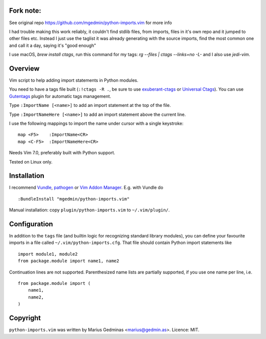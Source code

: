 Fork note:
----------
See original repo https://github.com/mgedmin/python-imports.vim for more info

I had trouble making this work reliably, it couldn't find stdlib files, from
imports, files in it's own repo and it jumped to other files etc.
Instead I just use the taglist it was already generating with the source
imports, find the most common one and call it a day, saying it's "good enough"

I use macOS, `brew install ctags`, run this command for my tags:
`rg --files | ctags --links=no -L-` and I also use `jedi-vim`.


Overview
--------
Vim script to help adding import statements in Python modules.

You need to have a tags file built (``:!ctags -R .``, be sure to use
`exuberant-ctags <http://ctags.sourceforge.net/>`_ or `Universal
Ctags <https://ctags.io/>`_). You can use `Gutentags
<https://github.com/ludovicchabant/vim-gutentags>`__ plugin for
automatic tags management.

Type ``:ImportName [<name>]`` to add an import statement at the top of the file.

Type ``:ImportNameHere [<name>]`` to add an import statement above the current
line.

I use the following mappings to import the name under cursor with a single
keystroke::

  map <F5>    :ImportName<CR>
  map <C-F5>  :ImportNameHere<CR>

Needs Vim 7.0, preferably built with Python support.

Tested on Linux only.


Installation
------------

I recommend `Vundle <https://github.com/gmarik/vundle>`_, `pathogen
<https://github.com/tpope/vim-pathogen>`_ or `Vim Addon Manager
<https://github.com/MarcWeber/vim-addon-manager>`_.  E.g. with Vundle do ::

  :BundleInstall "mgedmin/python-imports.vim"

Manual installation: copy ``plugin/python-imports.vim`` to ``~/.vim/plugin/``.


Configuration
-------------

In addition to the ``tags`` file (and builtin logic for recognizing standard
library modules), you can define your favourite imports in a file called
``~/.vim/python-imports.cfg``.  That file should contain Python import
statements like ::

    import module1, module2
    from package.module import name1, name2

Continuation lines are not supported.  Parenthesized name lists are partially
supported, if you use one name per line, i.e. ::

    from package.module import (
        name1,
        name2,
    )


Copyright
---------

``python-imports.vim`` was written by Marius Gedminas <marius@gedmin.as>.
Licence: MIT.
